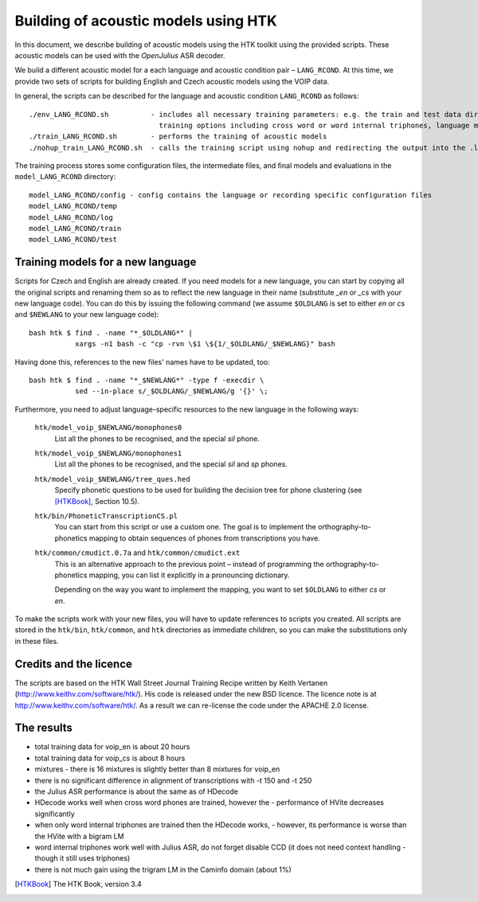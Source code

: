 Building of acoustic models using HTK
=====================================

In this document, we describe building of acoustic models using the HTK toolkit using the provided scripts.
These acoustic models can be used with the *OpenJulius* ASR decoder.

We build a different acoustic model for a each language and acoustic condition 
pair – ``LANG_RCOND``. At this time, we provide two sets of scripts for 
building English and Czech acoustic models using the VOIP data.

In general, the scripts can be described for the language and acoustic 
condition ``LANG_RCOND`` as follows:

::

  ./env_LANG_RCOND.sh          - includes all necessary training parameters: e.g. the train and test data directories,
                                 training options including cross word or word internal triphones, language model weights
  ./train_LANG_RCOND.sh        - performs the training of acoustic models
  ./nohup_train_LANG_RCOND.sh  - calls the training script using nohup and redirecting the output into the .log_* file

The training process stores some configuration files, the intermediate files, and final models and evaluations in the
``model_LANG_RCOND`` directory:

::

  model_LANG_RCOND/config - config contains the language or recording specific configuration files
  model_LANG_RCOND/temp
  model_LANG_RCOND/log
  model_LANG_RCOND/train
  model_LANG_RCOND/test

Training models for a new language
----------------------------------

Scripts for Czech and English are already created. If you need models for a
new language, you can start by copying all the original scripts and renaming
them so as to reflect the new language in their name (substitute `_en` or
`_cs` with your new language code). You can do this by issuing the following
command (we assume ``$OLDLANG`` is set to either `en` or `cs` and
``$NEWLANG`` to your new language code):

::

  bash htk $ find . -name "*_$OLDLANG*" |
             xargs -n1 bash -c "cp -rvn \$1 \${1/_$OLDLANG/_$NEWLANG}" bash

Having done this, references to the new files' names have to be updated, too:

::

  bash htk $ find . -name "*_$NEWLANG*" -type f -execdir \
             sed --in-place s/_$OLDLANG/_$NEWLANG/g '{}' \;

Furthermore, you need to adjust language-specific resources to the new 
language in the following ways:

  ``htk/model_voip_$NEWLANG/monophones0``
    List all the phones to be recognised, and the special `sil` phone.

  ``htk/model_voip_$NEWLANG/monophones1``
    List all the phones to be recognised, and the special `sil` and 
    `sp` phones.

  ``htk/model_voip_$NEWLANG/tree_ques.hed``
    Specify phonetic questions to be used for building the decision 
    tree for phone clustering (see [HTKBook]_, Section 10.5).

  ``htk/bin/PhoneticTranscriptionCS.pl``
    You can start from this script or use a custom one. The goal is to 
    implement the orthography-to-phonetics mapping to obtain sequences of 
    phones from transcriptions you have.

  ``htk/common/cmudict.0.7a`` and ``htk/common/cmudict.ext``
    This is an alternative approach to the previous point – instead of 
    programming the orthography-to-phonetics mapping, you can list it 
    explicitly in a pronouncing dictionary.

    Depending on the way you want to implement the mapping, you want to set
    ``$OLDLANG`` to either `cs` or `en`.

To make the scripts work with your new files, you will have to update
references to scripts you created. All scripts are stored in the ``htk/bin``,
``htk/common``, and ``htk`` directories as immediate children, so you can make
the substitutions only in these files.

Credits and the licence
-------------------------------
The scripts are based on the HTK Wall Street Journal Training Recipe written by Keith Vertanen (http://www.keithv.com/software/htk/).
His code is released under the new BSD licence. The licence note is at http://www.keithv.com/software/htk/.
As a result we can re-license the code under the APACHE 2.0 license.

The results
------------------------------
- total training data for voip_en is about 20 hours
- total training data for voip_cs is about 8 hours
- mixtures - there is 16 mixtures is slightly better than 8 mixtures for voip_en
- there is no significant difference in alignment of transcriptions with -t 150 and -t 250
- the Julius ASR performance is about the same as of HDecode
- HDecode works well when cross word phones are trained, however the 
  -	performance of HVite decreases significantly
- when only word internal triphones are trained then the HDecode works, 
  - however, its performance is worse than the HVite with a bigram LM
- word internal triphones work well with Julius ASR, do not forget disable CCD (it does not need context handling -
  though it still uses triphones)
- there is not much gain using the trigram LM in the Caminfo domain (about 1%)


.. [HTKBook] The HTK Book, version 3.4
